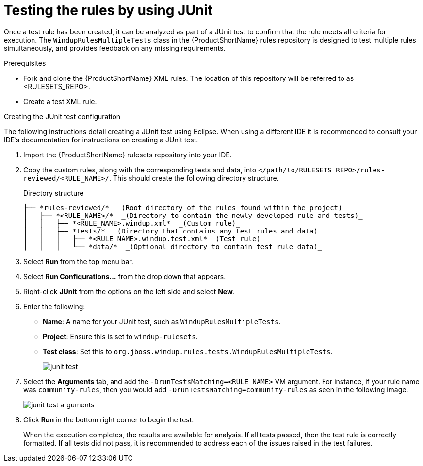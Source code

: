 // Module included in the following assemblies:
//
// * docs/rules-development-guide/master.adoc

:_content-type: PROCEDURE
[id="rules-testng-junit_{context}"]
= Testing the rules by using JUnit

Once a test rule has been created, it can be analyzed as part of a JUnit test to confirm that the rule meets all criteria for execution. The `WindupRulesMultipleTests` class in the {ProductShortName} rules repository is designed to test multiple rules simultaneously, and provides feedback on any missing requirements.

.Prerequisites

* Fork and clone the {ProductShortName} XML rules. The location of this repository will be referred to as <RULESETS_REPO>.
* Create a test XML rule.

.Creating the JUnit test configuration

The following instructions detail creating a JUnit test using Eclipse. When using a different IDE it is recommended to consult your IDE's documentation for instructions on creating a JUnit test.

. Import the {ProductShortName} rulesets repository into your IDE.
. Copy the custom rules, along with the corresponding tests and data, into `</path/to/RULESETS_REPO>/rules-reviewed/<RULE_NAME>/`. This should create the following directory structure.
+
.Directory structure
[source,options="nowrap",subs="attributes+"]
----
├── *rules-reviewed/*  _(Root directory of the rules found within the project)_
│   ├── *<RULE_NAME>/*  _(Directory to contain the newly developed rule and tests)_
│   │   ├── *<RULE_NAME>.windup.xml*  _(Custom rule)_
│   │   ├── *tests/*  _(Directory that contains any test rules and data)_
│   │   │   ├── *<RULE_NAME>.windup.test.xml* _(Test rule)_
│   │   │   └── *data/*  _(Optional directory to contain test rule data)_
----

. Select *Run* from the top menu bar.
. Select *Run Configurations...* from the drop down that appears.
. Right-click *JUnit* from the options on the left side and select *New*.
. Enter the following:
+
** *Name*: A name for your JUnit test, such as `WindupRulesMultipleTests`.
** *Project*: Ensure this is set to `windup-rulesets`.
** *Test class*: Set this to `org.jboss.windup.rules.tests.WindupRulesMultipleTests`.
+
image::junit-test.png[]

. Select the *Arguments* tab, and add the `-DrunTestsMatching=<RULE_NAME>` VM argument. For instance, if your rule name was `community-rules`, then you would add `-DrunTestsMatching=community-rules` as seen in the following image.
+
image::junit-test-arguments.png[]

. Click *Run* in the bottom right corner to begin the test.
+
When the execution completes, the results are available for analysis. If all tests passed, then the test rule is correctly formatted. If all tests did not pass, it is recommended to address each of the issues raised in the test failures.
